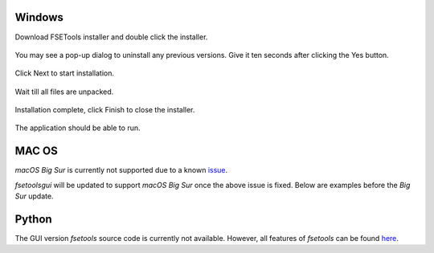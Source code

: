 Windows
:::::::

Download FSETools installer and double click the installer.

.. figure:: content/Setup/Setup-0.png
    :alt: Setup: Installer

You may see a pop-up dialog to uninstall any previous versions. Give it ten seconds after clicking the Yes button.

.. figure:: content/Setup/Setup-1.png
    :alt: Setup: Uninstall previous version

Click Next to start installation.

.. figure:: content/Setup/Setup-2.png
    :alt: Setup: Welcome

Wait till all files are unpacked.

.. figure:: content/Setup/Setup-3.png
    :alt: Setup: Installing

Installation complete, click Finish to close the installer.

.. figure:: content/Setup/Setup-4.png
    :alt: Setup: Complete

The application should be able to run.

.. figure:: content/Setup/Setup-5.png
    :alt: Setup: FSETools

MAC OS
::::::

*macOS Big Sur* is currently not supported due to a known `issue <https://github.com/pyinstaller/pyinstaller/issues/5107>`_.

`fsetoolsgui` will be updated to support *macOS Big Sur* once the above issue is fixed. Below are examples before the *Big Sur* update.

.. figure:: content/Setup/mac-app-main.png
    :width: 300px
    :alt: main page

.. figure:: content/Setup/mac-app-applet.png
    :width: 500px
    :alt: applet page

Python
::::::

The GUI version `fsetools` source code is currently not available. However, all features of `fsetools` can be found `here <https://github.com/fsepy/fsetools>`_.
